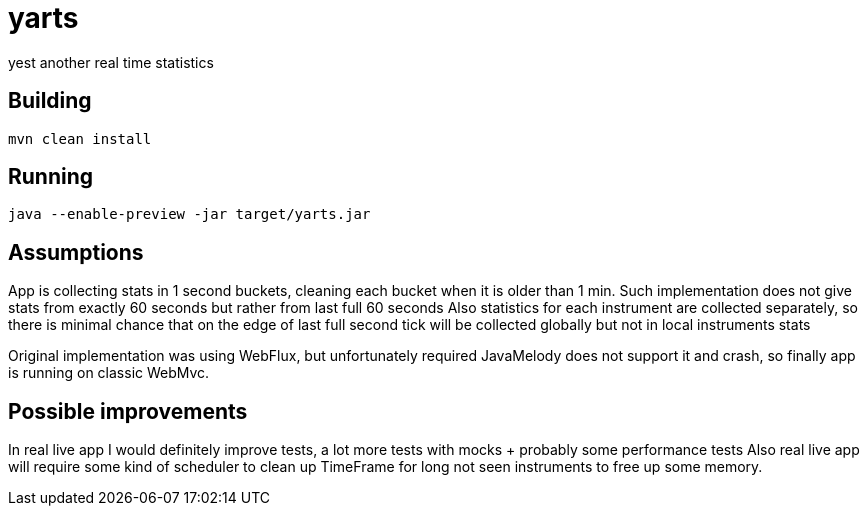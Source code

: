= yarts

yest another real time statistics

== Building
[source, sh]
----
mvn clean install
----

== Running
[source, sh]
----
java --enable-preview -jar target/yarts.jar
----

== Assumptions
App is collecting stats in 1 second buckets, cleaning each bucket when it is older than 1 min.
Such implementation does not give stats from exactly 60 seconds but rather from last full 60 seconds
Also statistics for each instrument are collected separately,
so there is minimal chance that on the edge of last full second tick will be collected globally but not in local instruments stats

Original implementation was using WebFlux, but unfortunately required JavaMelody does not support it and crash,
so finally app is running on classic WebMvc.

== Possible improvements
In real live app I would definitely improve tests, a lot more tests with mocks + probably some performance tests
Also real live app will require some kind of scheduler to clean up TimeFrame for long not seen instruments to free up some memory.
